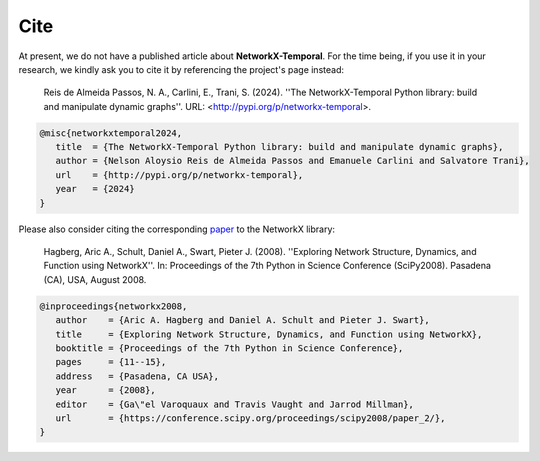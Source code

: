 ####
Cite
####

At present, we do not have a published article about **NetworkX-Temporal**.
For the time being, if you use it in your research, we kindly ask you to cite
it by referencing the project's page instead:

   Reis de Almeida Passos, N. A., Carlini, E., Trani, S. (2024).
   ''The NetworkX-Temporal Python library: build and manipulate dynamic graphs''.
   URL: <http://pypi.org/p/networkx-temporal>.

.. code-block:: tex

   @misc{networkxtemporal2024,
      title  = {The NetworkX-Temporal Python library: build and manipulate dynamic graphs},
      author = {Nelson Aloysio Reis de Almeida Passos and Emanuele Carlini and Salvatore Trani},
      url    = {http://pypi.org/p/networkx-temporal},
      year   = {2024}
   }

Please also consider citing the corresponding `paper
<https://conference.scipy.org/proceedings/scipy2008/paper_2/>`_
to the NetworkX library:

   Hagberg, Aric A., Schult, Daniel A., Swart, Pieter J. (2008).
   ''Exploring Network Structure, Dynamics, and Function using NetworkX''.
   In: Proceedings of the 7th Python in Science Conference (SciPy2008).
   Pasadena (CA), USA, August 2008.

.. code-block:: tex

   @inproceedings{networkx2008,
      author    = {Aric A. Hagberg and Daniel A. Schult and Pieter J. Swart},
      title     = {Exploring Network Structure, Dynamics, and Function using NetworkX},
      booktitle = {Proceedings of the 7th Python in Science Conference},
      pages     = {11--15},
      address   = {Pasadena, CA USA},
      year      = {2008},
      editor    = {Ga\"el Varoquaux and Travis Vaught and Jarrod Millman},
      url       = {https://conference.scipy.org/proceedings/scipy2008/paper_2/},
   }

